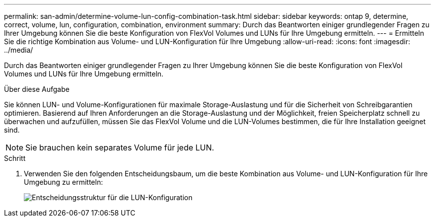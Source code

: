 ---
permalink: san-admin/determine-volume-lun-config-combination-task.html 
sidebar: sidebar 
keywords: ontap 9, determine, correct, volume, lun, configuration, combination, environment 
summary: Durch das Beantworten einiger grundlegender Fragen zu Ihrer Umgebung können Sie die beste Konfiguration von FlexVol Volumes und LUNs für Ihre Umgebung ermitteln. 
---
= Ermitteln Sie die richtige Kombination aus Volume- und LUN-Konfiguration für Ihre Umgebung
:allow-uri-read: 
:icons: font
:imagesdir: ../media/


[role="lead"]
Durch das Beantworten einiger grundlegender Fragen zu Ihrer Umgebung können Sie die beste Konfiguration von FlexVol Volumes und LUNs für Ihre Umgebung ermitteln.

.Über diese Aufgabe
Sie können LUN- und Volume-Konfigurationen für maximale Storage-Auslastung und für die Sicherheit von Schreibgarantien optimieren. Basierend auf Ihren Anforderungen an die Storage-Auslastung und der Möglichkeit, freien Speicherplatz schnell zu überwachen und aufzufüllen, müssen Sie das FlexVol Volume und die LUN-Volumes bestimmen, die für Ihre Installation geeignet sind.

[NOTE]
====
Sie brauchen kein separates Volume für jede LUN.

====
.Schritt
. Verwenden Sie den folgenden Entscheidungsbaum, um die beste Kombination aus Volume- und LUN-Konfiguration für Ihre Umgebung zu ermitteln:
+
image::../media/lun-thin-provisioning-san-admin.gif[Entscheidungsstruktur für die LUN-Konfiguration]


